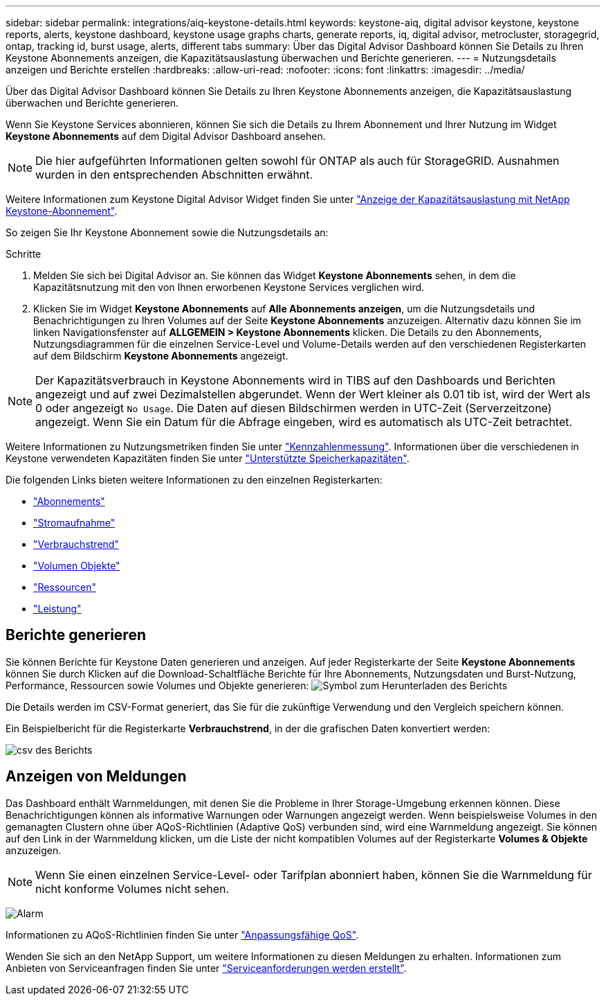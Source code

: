---
sidebar: sidebar 
permalink: integrations/aiq-keystone-details.html 
keywords: keystone-aiq, digital advisor keystone, keystone reports, alerts, keystone dashboard, keystone usage graphs charts, generate reports, iq, digital advisor, metrocluster, storagegrid, ontap, tracking id, burst usage, alerts, different tabs 
summary: Über das Digital Advisor Dashboard können Sie Details zu Ihren Keystone Abonnements anzeigen, die Kapazitätsauslastung überwachen und Berichte generieren. 
---
= Nutzungsdetails anzeigen und Berichte erstellen
:hardbreaks:
:allow-uri-read: 
:nofooter: 
:icons: font
:linkattrs: 
:imagesdir: ../media/


[role="lead"]
Über das Digital Advisor Dashboard können Sie Details zu Ihren Keystone Abonnements anzeigen, die Kapazitätsauslastung überwachen und Berichte generieren.

Wenn Sie Keystone Services abonnieren, können Sie sich die Details zu Ihrem Abonnement und Ihrer Nutzung im Widget *Keystone Abonnements* auf dem Digital Advisor Dashboard ansehen.


NOTE: Die hier aufgeführten Informationen gelten sowohl für ONTAP als auch für StorageGRID. Ausnahmen wurden in den entsprechenden Abschnitten erwähnt.

Weitere Informationen zum Keystone Digital Advisor Widget finden Sie unter https://docs.netapp.com/us-en/active-iq/view_keystone_capacity_utilization.html["Anzeige der Kapazitätsauslastung mit NetApp Keystone-Abonnement"^].

So zeigen Sie Ihr Keystone Abonnement sowie die Nutzungsdetails an:

.Schritte
. Melden Sie sich bei Digital Advisor an. Sie können das Widget *Keystone Abonnements* sehen, in dem die Kapazitätsnutzung mit den von Ihnen erworbenen Keystone Services verglichen wird.
. Klicken Sie im Widget *Keystone Abonnements* auf *Alle Abonnements anzeigen*, um die Nutzungsdetails und Benachrichtigungen zu Ihren Volumes auf der Seite *Keystone Abonnements* anzuzeigen. Alternativ dazu können Sie im linken Navigationsfenster auf *ALLGEMEIN > Keystone Abonnements* klicken.
Die Details zu den Abonnements, Nutzungsdiagrammen für die einzelnen Service-Level und Volume-Details werden auf den verschiedenen Registerkarten auf dem Bildschirm *Keystone Abonnements* angezeigt.



NOTE: Der Kapazitätsverbrauch in Keystone Abonnements wird in TIBS auf den Dashboards und Berichten angezeigt und auf zwei Dezimalstellen abgerundet. Wenn der Wert kleiner als 0.01 tib ist, wird der Wert als 0 oder angezeigt `No Usage`. Die Daten auf diesen Bildschirmen werden in UTC-Zeit (Serverzeitzone) angezeigt. Wenn Sie ein Datum für die Abfrage eingeben, wird es automatisch als UTC-Zeit betrachtet.

Weitere Informationen zu Nutzungsmetriken finden Sie unter link:../concepts/metrics.html#metrics-measurement["Kennzahlenmessung"]. Informationen über die verschiedenen in Keystone verwendeten Kapazitäten finden Sie unter link:../concepts/supported-storage-capacity.html["Unterstützte Speicherkapazitäten"].

Die folgenden Links bieten weitere Informationen zu den einzelnen Registerkarten:

* link:../integrations/subscriptions-tab.html["Abonnements"]
* link:../integrations/current-usage-tab.html["Stromaufnahme"]
* link:../integrations/capacity-trend-tab.html["Verbrauchstrend"]
* link:../integrations/volumes-objects-tab.html["Volumen  Objekte"]
* link:../integrations/assets-tab.html["Ressourcen"]
* link:../integrations/performance-tab.html["Leistung"]




== Berichte generieren

Sie können Berichte für Keystone Daten generieren und anzeigen. Auf jeder Registerkarte der Seite *Keystone Abonnements* können Sie durch Klicken auf die Download-Schaltfläche Berichte für Ihre Abonnements, Nutzungsdaten und Burst-Nutzung, Performance, Ressourcen sowie Volumes und Objekte generieren: image:download-icon.png["Symbol zum Herunterladen des Berichts"]

Die Details werden im CSV-Format generiert, das Sie für die zukünftige Verwendung und den Vergleich speichern können.

Ein Beispielbericht für die Registerkarte *Verbrauchstrend*, in der die grafischen Daten konvertiert werden:

image:report_1.png["csv des Berichts"]



== Anzeigen von Meldungen

Das Dashboard enthält Warnmeldungen, mit denen Sie die Probleme in Ihrer Storage-Umgebung erkennen können. Diese Benachrichtigungen können als informative Warnungen oder Warnungen angezeigt werden. Wenn beispielsweise Volumes in den gemanagten Clustern ohne über AQoS-Richtlinien (Adaptive QoS) verbunden sind, wird eine Warnmeldung angezeigt. Sie können auf den Link in der Warnmeldung klicken, um die Liste der nicht kompatiblen Volumes auf der Registerkarte *Volumes & Objekte* anzuzeigen.


NOTE: Wenn Sie einen einzelnen Service-Level- oder Tarifplan abonniert haben, können Sie die Warnmeldung für nicht konforme Volumes nicht sehen.

image:alert-aiq-3.png["Alarm"]

Informationen zu AQoS-Richtlinien finden Sie unter link:../concepts/qos.html["Anpassungsfähige QoS"].

Wenden Sie sich an den NetApp Support, um weitere Informationen zu diesen Meldungen zu erhalten. Informationen zum Anbieten von Serviceanfragen finden Sie unter link:../concepts/gssc.html#generating-service-requests["Serviceanforderungen werden erstellt"].
